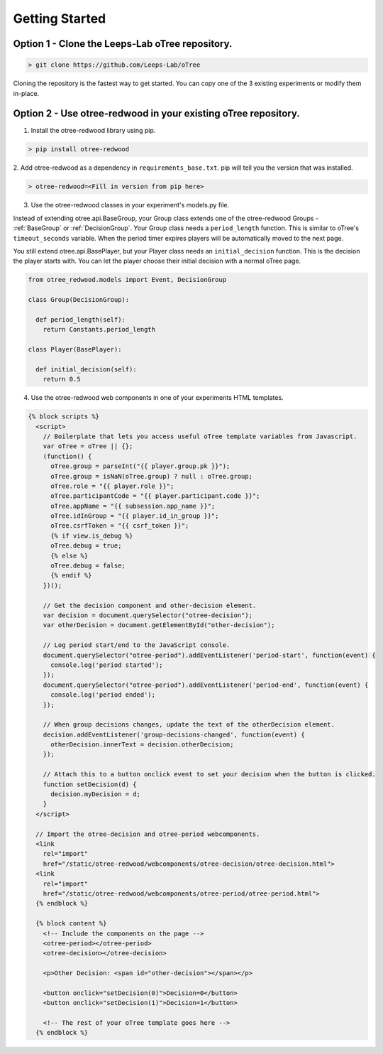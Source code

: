 .. _GettingStarted:

Getting Started
===============

Option 1 - Clone the Leeps-Lab oTree repository.
------------------------------------------------

.. code-block:: bash

 > git clone https://github.com/Leeps-Lab/oTree

Cloning the repository is the fastest way to get started. You can copy one of
the 3 existing experiments or modify them in-place.

Option 2 - Use otree-redwood in your existing oTree repository.
--------------------------------------------------------------------

1. Install the otree-redwood library using pip.

.. code-block:: bash

 > pip install otree-redwood

2. Add otree-redwood as a dependency in ``requirements_base.txt``. pip
will tell you the version that was installed.

.. code-block:: bash

 > otree-redwood=<Fill in version from pip here>

3. Use the otree-redwood classes in your experiment's models.py file.

Instead of extending otree.api.BaseGroup, your Group class extends one of the
otree-redwood Groups - :ref:`BaseGroup` or :ref:`DecisionGroup`.
Your Group class needs a ``period_length`` function.  This is similar to oTree's
``timeout_seconds`` variable. When the period timer expires players will be
automatically moved to the next page.

You still extend otree.api.BasePlayer, but your Player class needs an
``initial_decision`` function. This is the decision the player starts with.
You can let the player choose their initial decision with a normal oTree page.

.. code-block:: python

 from otree_redwood.models import Event, DecisionGroup

 class Group(DecisionGroup):

   def period_length(self):
     return Constants.period_length

 class Player(BasePlayer):

   def initial_decision(self):
     return 0.5

4. Use the otree-redwood web components in one of your experiments HTML templates.

.. code-block:: html+django

 {% block scripts %}
   <script>
     // Boilerplate that lets you access useful oTree template variables from Javascript.
     var oTree = oTree || {};
     (function() {
       oTree.group = parseInt("{{ player.group.pk }}");
       oTree.group = isNaN(oTree.group) ? null : oTree.group;
       oTree.role = "{{ player.role }}";
       oTree.participantCode = "{{ player.participant.code }}";
       oTree.appName = "{{ subsession.app_name }}";
       oTree.idInGroup = "{{ player.id_in_group }}";
       oTree.csrfToken = "{{ csrf_token }}";
       {% if view.is_debug %}
       oTree.debug = true;
       {% else %}
       oTree.debug = false;
       {% endif %}
     })();
   				
     // Get the decision component and other-decision element.
     var decision = document.querySelector("otree-decision");
     var otherDecision = document.getElementById("other-decision");

     // Log period start/end to the JavaScript console.
     document.querySelector("otree-period").addEventListener('period-start', function(event) {
       console.log('period started');
     });
     document.querySelector("otree-period").addEventListener('period-end', function(event) {
       console.log('period ended');
     });
   
     // When group decisions changes, update the text of the otherDecision element.
     decision.addEventListener('group-decisions-changed', function(event) {
       otherDecision.innerText = decision.otherDecision;
     });
   
     // Attach this to a button onclick event to set your decision when the button is clicked.
     function setDecision(d) {
       decision.myDecision = d;
     }
   </script>
   
   // Import the otree-decision and otree-period webcomponents.
   <link
     rel="import"
     href="/static/otree-redwood/webcomponents/otree-decision/otree-decision.html">
   <link
     rel="import"
     href="/static/otree-redwood/webcomponents/otree-period/otree-period.html">
   {% endblock %}
   
   {% block content %}
     <!-- Include the components on the page -->
     <otree-period></otree-period>
     <otree-decision></otree-decision>
   
     <p>Other Decision: <span id="other-decision"></span></p>
   
     <button onclick="setDecision(0)">Decision=0</button>
     <button onclick="setDecision(1)">Decision=1</button>
   
     <!-- The rest of your oTree template goes here -->
   {% endblock %}